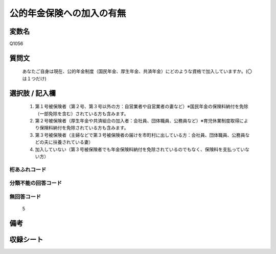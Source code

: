 .. title:: Q1056
.. rst-class:: item

====================================================================================================
公的年金保険への加入の有無
====================================================================================================

.. rst-class:: varname

変数名
==================

Q1056

.. rst-class:: question

質問文
==================


   あなたご自身は現在、公的年金制度（国民年金、厚生年金、共済年金）にどのような資格で加入していますか。(〇は１つだけ)



.. rst-class:: answer

選択肢 / 記入欄
======================

  1. 第１号被保険者（第２号、第３号以外の方：自営業者や自営業者の妻など）※国民年金の保険料納付を免除（一部免除を含む）されている方も含みます。
  2. 第２号被保険者（厚生年金や共済組合の加入者：会社員、団体職員、公務員など）※育児休業制度取得により保険料納付を免除されている方も含みます。
  3. 第３号被保険者（主婦などで第３号被保険者の届けを市町村に出している方：会社員、団体職員、公務員などの夫に扶養されている妻）
  4. 加入していない（第３号被保険者でも年金保険料納付を免除されているのでもなく、保険料を支払っていない方）
  



.. rst-class:: overflow

桁あふれコード
-------------------------------
  


.. rst-class:: not_classified

分類不能の回答コード
-------------------------------------
  


.. rst-class:: not_available

無回答コード
-------------------------------------
  5


.. rst-class:: bikou

備考
==================
 



.. rst-class:: include_sheet

収録シート
=======================================
.. hlist::
   :columns: 3
   
   
   * p12_3
   
   * p13_3
   
   * p14_3
   
   * p15_3
   
   * p16abc_3
   
   * p16d_2
   
   * p17_3
   
   * p18_3
   
   * p19_3
   
   * p20_3
   
   * p21abcd_3
   
   * p21e_2
   
   * p22_3
   
   * p23_3
   
   * p24_3
   
   * p25_3
   
   * p26_3
   
   * p27_3
   
   * p28_3
   
   


.. index:: Q1056